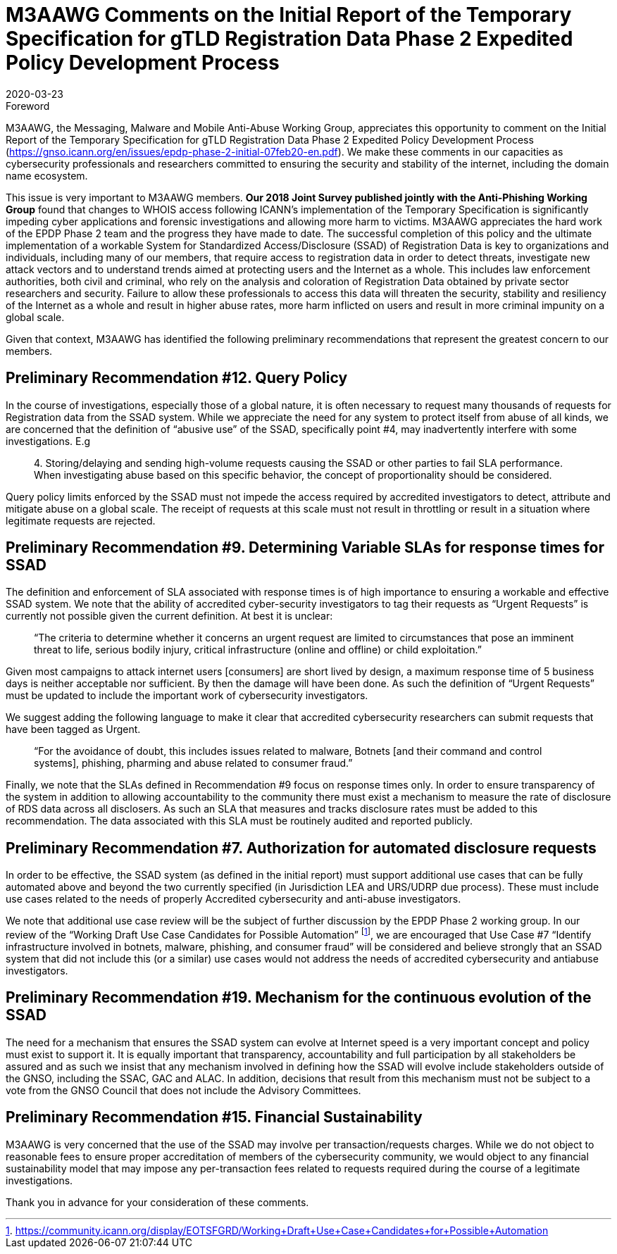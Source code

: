 = M3AAWG Comments on the Initial Report of the Temporary Specification for gTLD Registration Data Phase 2 Expedited Policy Development Process
:title: M3AAWG Comments on the Initial Report of the Temporary Specification for gTLD Registration Data Phase 2 Expedited Policy Development Process
:status: published
:doctype: policy
:copyright-year: 2020
:revdate: 2020-03-23
:published-date: 2020-03-23
:language: en
:docfile: document.adoc
:mn-document-class: m3aawg
:mn-output-extensions: xml,html,doc,rxl
:local-cache-only:
:data-uri-image:



.Foreword

M3AAWG, the Messaging, Malware and Mobile Anti-Abuse Working Group, appreciates
this opportunity to comment on the Initial Report of the Temporary Specification
for gTLD Registration Data Phase 2 Expedited Policy Development Process
(https://gnso.icann.org/en/issues/epdp-phase-2-initial-07feb20-en.pdf). We make these
comments in our capacities as cybersecurity professionals and researchers committed
to ensuring the security and stability of the internet, including the domain name
ecosystem.

This issue is very important to M3AAWG members.
*Our 2018 Joint Survey published jointly with the Anti-Phishing Working Group*
found that changes to WHOIS access
following ICANN’s implementation of the Temporary Specification is significantly
impeding cyber applications and forensic investigations and allowing more harm to
victims. M3AAWG appreciates the hard work of the EPDP Phase 2 team and the
progress they have made to date. The successful completion of this policy and the
ultimate implementation of a workable System for Standardized Access/Disclosure
(SSAD) of Registration Data is key to organizations and individuals, including many of
our members, that require access to registration data in order to detect threats,
investigate new attack vectors and to understand trends aimed at protecting users and
the Internet as a whole. This includes law enforcement authorities, both civil and
criminal, who rely on the analysis and coloration of Registration Data obtained by
private sector researchers and security. Failure to allow these professionals to access
this data will threaten the security, stability and resiliency of the Internet as a whole and
result in higher abuse rates, more harm inflicted on users and result in more criminal
impunity on a global scale.

Given that context, M3AAWG has identified the following preliminary recommendations
that represent the greatest concern to our members.


== Preliminary Recommendation #12. Query Policy

In the course of investigations, especially those of a global nature, it is often necessary
to request many thousands of requests for Registration data from the SSAD system.
While we appreciate the need for any system to protect itself from abuse of all kinds, we
are concerned that the definition of "`abusive use`" of the SSAD, specifically point #4,
may inadvertently interfere with some investigations. E.g

____
&#x200c;4. Storing/delaying and sending high-volume requests causing the SSAD or
other parties to fail SLA performance. When investigating abuse based on
this specific behavior, the concept of proportionality should be considered.
____

Query policy limits enforced by the SSAD must not impede the access required by
accredited investigators to detect, attribute and mitigate abuse on a global scale. The
receipt of requests at this scale must not result in throttling or result in a situation where
legitimate requests are rejected. 


== Preliminary Recommendation #9. Determining Variable SLAs for response times for SSAD

The definition and enforcement of SLA associated with response times is of high
importance to ensuring a workable and effective SSAD system. We note that the ability
of accredited cyber-security investigators to tag their requests as "`Urgent Requests`" is
currently not possible given the current definition. At best it is unclear:

____
"`The criteria to determine whether it concerns an urgent request are limited to
circumstances that pose an imminent threat to life, serious bodily injury, critical
infrastructure (online and offline) or child exploitation.`"
____

Given most campaigns to attack internet users [consumers] are short lived by design, a
maximum response time of 5 business days is neither acceptable nor sufficient. By
then the damage will have been done. As such the definition of "`Urgent Requests`"
must be updated to include the important work of cybersecurity investigators. 

We suggest adding the following language to make it clear that accredited cybersecurity
researchers can submit requests that have been tagged as Urgent.

____
"`For the avoidance of doubt, this includes issues related to malware, Botnets
[and their command and control systems], phishing, pharming and abuse related
to consumer fraud.`"
____


Finally, we note that the SLAs defined in Recommendation #9 focus on response times
only. In order to ensure transparency of the system in addition to allowing
accountability to the community there must exist a mechanism to measure the rate of
disclosure of RDS data across all disclosers. As such an SLA that measures and tracks
disclosure rates must be added to this recommendation. The data associated with this
SLA must be routinely audited and reported publicly. 


== Preliminary Recommendation #7. Authorization for automated disclosure requests

In order to be effective, the SSAD system (as defined in the initial report) must support
additional use cases that can be fully automated above and beyond the two currently
specified (in Jurisdiction LEA and URS/UDRP due process). These must include use
cases related to the needs of properly Accredited cybersecurity and anti-abuse
investigators.

We note that additional use case review will be the subject of further discussion by the
EPDP Phase 2 working group. In our review of the "`Working Draft Use Case Candidates for Possible Automation`"
footnote:[https://community.icann.org/display/EOTSFGRD/Working+Draft+Use+Case+Candidates+for+Possible+Automation], we are encouraged that Use Case #7 "`Identify infrastructure involved in botnets, malware, phishing, and consumer fraud`" will be
considered and believe strongly that an SSAD system that did not include this (or a
similar) use cases would not address the needs of accredited cybersecurity and antiabuse investigators.


== Preliminary Recommendation #19. Mechanism for the continuous evolution of the SSAD

The need for a mechanism that ensures the SSAD system can evolve at Internet speed
is a very important concept and policy must exist to support it. It is equally important
that transparency, accountability and full participation by all stakeholders be assured
and as such we insist that any mechanism involved in defining how the SSAD will
evolve include stakeholders outside of the GNSO, including the SSAC, GAC and ALAC.
In addition, decisions that result from this mechanism must not be subject to a vote from
the GNSO Council that does not include the Advisory Committees. 


== Preliminary Recommendation #15. Financial Sustainability

M3AAWG is very concerned that the use of the SSAD may involve per
transaction/requests charges. While we do not object to reasonable fees to ensure
proper accreditation of members of the cybersecurity community, we would object to
any financial sustainability model that may impose any per-transaction fees related to
requests required during the course of a legitimate investigations.

Thank you in advance for your consideration of these comments.
